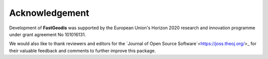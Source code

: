 **************************
Acknowledgement
**************************

Development of **FastGeodis** was supported by the European Union's Horizon 2020 research and innovation programme under grant agreement No 101016131. 

We would also like to thank reviewers and editors for the `Journal of Open Source Software`<https://joss.theoj.org/>_ for their valuable feedback and comments to further improve this package.